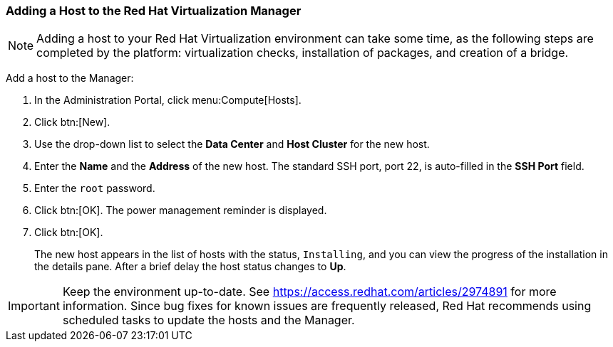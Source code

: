 [[Adding_a_host_to_the_Manager]]
=== Adding a Host to the Red Hat Virtualization Manager

[NOTE]
====
Adding a host to your Red Hat Virtualization environment can take some time, as the following steps are completed by the platform: virtualization checks, installation of packages, and creation of a bridge.
====

Add a host to the Manager:

. In the Administration Portal, click menu:Compute[Hosts].
. Click btn:[New].
. Use the drop-down list to select the *Data Center* and *Host Cluster* for the new host.
. Enter the *Name* and the *Address* of the new host. The standard SSH port, port 22, is auto-filled in the *SSH Port* field.
. Enter the `root` password.
. Click btn:[OK]. The power management reminder is displayed.
. Click btn:[OK].
+
The new host appears in the list of hosts with the status, `Installing`, and you can view the progress of the installation in the details pane. After a brief delay the host status changes to *Up*.

[IMPORTANT]
====
Keep the environment up-to-date. See link:https://access.redhat.com/articles/2974891[] for more information. Since bug fixes for known issues are frequently released, Red Hat recommends using scheduled tasks to update the hosts and the Manager.
====

